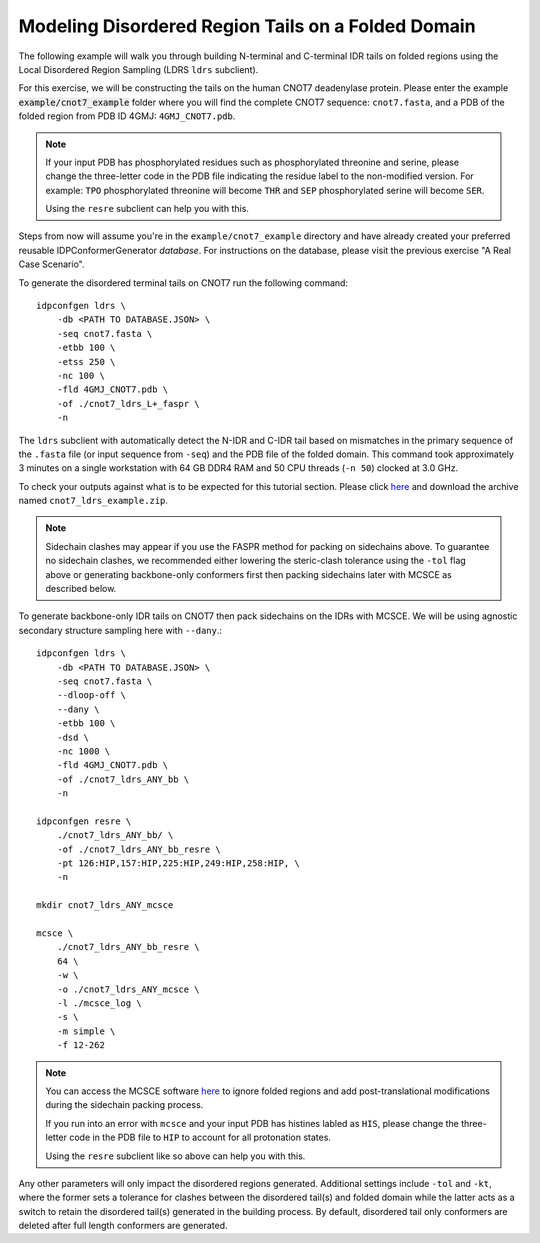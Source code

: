 Modeling Disordered Region Tails on a Folded Domain
===================================================

.. start-description

The following example will walk you through building N-terminal and C-terminal
IDR tails on folded regions using the Local Disordered Region Sampling (LDRS
``ldrs`` subclient).

For this exercise, we will be constructing the tails on the human CNOT7
deadenylase protein.  Please enter the example :code:`example/cnot7_example`
folder where you will find the complete CNOT7 sequence: ``cnot7.fasta``, and a
PDB of the folded region from PDB ID 4GMJ: ``4GMJ_CNOT7.pdb``.

.. note::
    If your input PDB has phosphorylated residues such as phosphorylated
    threonine and serine, please change the three-letter code in the PDB file
    indicating the residue label to the non-modified version. For example:
    ``TPO`` phosphorylated threonine will become ``THR`` and ``SEP``
    phosphorylated serine will become ``SER``.

    Using the ``resre`` subclient can help you with this.

Steps from now will assume you're in the ``example/cnot7_example`` directory and
have already created your preferred reusable IDPConformerGenerator *database*.
For instructions on the database, please visit the previous exercise "A Real
Case Scenario".

To generate the disordered terminal tails on CNOT7 run the following command::

    idpconfgen ldrs \
        -db <PATH TO DATABASE.JSON> \
        -seq cnot7.fasta \
        -etbb 100 \
        -etss 250 \
        -nc 100 \
        -fld 4GMJ_CNOT7.pdb \
        -of ./cnot7_ldrs_L+_faspr \
        -n

The ``ldrs`` subclient with automatically detect the N-IDR and C-IDR tail based on mismatches
in the primary sequence of the ``.fasta`` file (or input sequence from ``-seq``) and the PDB
file of the folded domain. This command took approximately 3 minutes on a single workstation with
64 GB DDR4 RAM and 50 CPU threads (``-n 50``) clocked at 3.0 GHz.

To check your outputs against what is to be expected for this tutorial section. Please click
`here <https://www.dropbox.com/sh/6j9ahb4r2od45kh/AAAqPWyMoS9cZQiiaWQrpv7Ua?dl=0>`_
and download the archive named ``cnot7_ldrs_example.zip``.

.. note::
    Sidechain clashes may appear if you use the FASPR method for packing on sidechains
    above. To guarantee no sidechain clashes, we recommended either lowering the steric-clash
    tolerance using the ``-tol`` flag above or generating backbone-only conformers first
    then packing sidechains later with MCSCE as described below.

To generate backbone-only IDR tails on CNOT7 then pack sidechains on the IDRs with MCSCE.
We will be using agnostic secondary structure sampling here with ``--dany``.::

    idpconfgen ldrs \
        -db <PATH TO DATABASE.JSON> \
        -seq cnot7.fasta \
        --dloop-off \
        --dany \
        -etbb 100 \
        -dsd \
        -nc 1000 \
        -fld 4GMJ_CNOT7.pdb \
        -of ./cnot7_ldrs_ANY_bb \
        -n
    
    idpconfgen resre \
        ./cnot7_ldrs_ANY_bb/ \
        -of ./cnot7_ldrs_ANY_bb_resre \
        -pt 126:HIP,157:HIP,225:HIP,249:HIP,258:HIP, \
        -n

    mkdir cnot7_ldrs_ANY_mcsce

    mcsce \
        ./cnot7_ldrs_ANY_bb_resre \
        64 \
        -w \
        -o ./cnot7_ldrs_ANY_mcsce \
        -l ./mcsce_log \
        -s \
        -m simple \
        -f 12-262

.. note::
    You can access the MCSCE software `here <https://github.com/THGLab/MCSCE>`_
    to ignore folded regions and add post-translational modifications during the
    sidechain packing process.
    
    If you run into an error with ``mcsce`` and your input PDB has histines labled as ``HIS``,
    please change the three-letter code in the PDB file to ``HIP`` to account for all
    protonation states.
    
    Using the ``resre`` subclient like so above can help you with this.

Any other parameters will only impact the disordered regions generated. Additional settings
include ``-tol`` and ``-kt``, where the former sets a tolerance for clashes between the
disordered tail(s) and folded domain while the latter acts as a switch to retain the
disordered tail(s) generated in the building process. By default, disordered tail only
conformers are deleted after full length conformers are generated.

.. end-description
